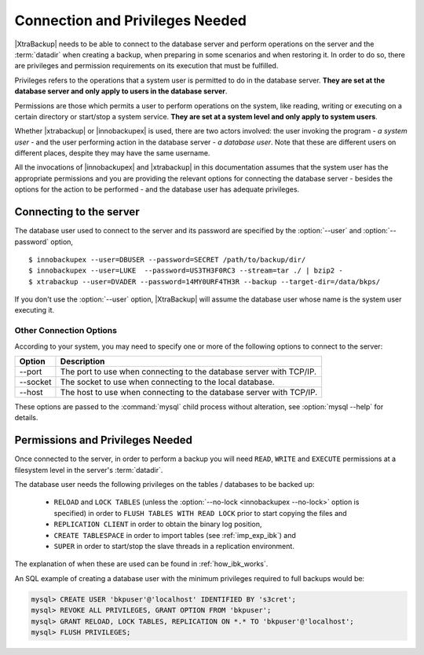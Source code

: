 ==================================
 Connection and Privileges Needed
==================================

|XtraBackup| needs to be able to connect to the database server and perform operations on the server and the :term:`datadir` when creating a backup, when preparing in some scenarios and when restoring it. In order to do so, there are privileges and permission requirements on its execution that must be fulfilled.

Privileges refers to the operations that a system user is permitted to do in the database server. **They are set at the database server and only apply to users in the database server**.

Permissions are those which permits a user to perform operations on the system, like reading, writing or executing on a certain directory or start/stop a system service. **They are set at a system level and only apply to system users**.

Whether |xtrabackup| or |innobackupex| is used, there are two actors involved: the user invoking the program - *a system user* - and the user performing action in the database server - *a database user*. Note that these are different users on different places, despite they may have the same username.

All the invocations of |innobackupex| and |xtrabackup| in this documentation assumes that the system user has the appropriate permissions and you are providing the relevant options for connecting the database server - besides the options for the action to be performed - and the database user has adequate privileges. 

Connecting to the server
========================

The database user used to connect to the server and its password are specified by the :option:`--user` and :option:`--password` option, ::

  $ innobackupex --user=DBUSER --password=SECRET /path/to/backup/dir/
  $ innobackupex --user=LUKE  --password=US3TH3F0RC3 --stream=tar ./ | bzip2 - 
  $ xtrabackup --user=DVADER --password=14MY0URF4TH3R --backup --target-dir=/data/bkps/

If you don't use the :option:`--user` option, |XtraBackup| will assume the database user whose name is the system user executing it.

Other Connection Options
------------------------

According to your system, you may need to specify one or more of the following options to connect to the server:

===============  ===================================================================
Option           Description
===============  ===================================================================
--port           The port to use when connecting to the database server with TCP/IP.
--socket         The socket to use when connecting to the local database.
--host           The host to use when connecting to the database server with TCP/IP.
===============  ===================================================================

These options are passed to the :command:`mysql` child process without alteration, see :option:`mysql --help` for details.

Permissions and Privileges Needed
=================================


Once connected to the server, in order to perform a backup you will need ``READ``, ``WRITE`` and ``EXECUTE`` permissions at a filesystem level in the server's :term:`datadir`.

The database user needs the following privileges on the tables / databases to be backed up:

  * ``RELOAD`` and ``LOCK TABLES`` (unless the :option:`--no-lock <innobackupex --no-lock>` option is specified) in order to ``FLUSH TABLES WITH READ LOCK`` prior to start copying the files and 

  * ``REPLICATION CLIENT`` in order to obtain the binary log position,

  * ``CREATE TABLESPACE`` in order to import tables (see :ref:`imp_exp_ibk`) and

  * ``SUPER`` in order to start/stop the slave threads in a replication environment.

The explanation of when these are used can be found in :ref:`how_ibk_works`.

An SQL example of creating a database user with the minimum privileges required to full backups would be:

.. code-block:: sql

  mysql> CREATE USER 'bkpuser'@'localhost' IDENTIFIED BY 's3cret';
  mysql> REVOKE ALL PRIVILEGES, GRANT OPTION FROM 'bkpuser';
  mysql> GRANT RELOAD, LOCK TABLES, REPLICATION ON *.* TO 'bkpuser'@'localhost';
  mysql> FLUSH PRIVILEGES;
